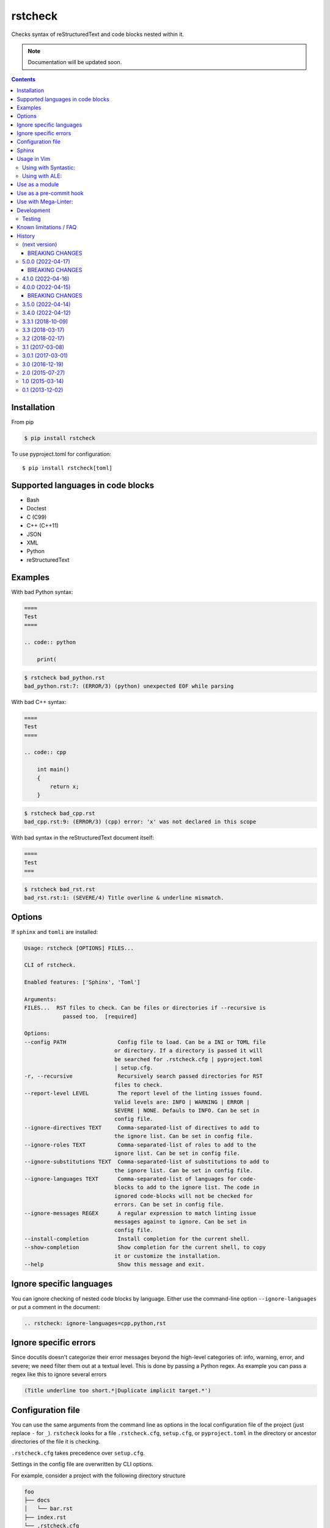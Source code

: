 ========
rstcheck
========

.. image:: https://github.com/myint/rstcheck/workflows/Test%20code/badge.svg?branch=master
    :target: https://github.com/myint/rstcheck/actions/workflows/test.yaml
    :alt: Test status

.. image:: https://github.com/myint/rstcheck/workflows/QA/badge.svg?branch=master
    :target: https://github.com/myint/rstcheck/actions/workflows/qa.yaml
    :alt: QA status

Checks syntax of reStructuredText and code blocks nested within it.


.. note:: Documentation will be updated soon.


.. contents::


Installation
============

From pip

.. code:: shell

    $ pip install rstcheck

To use pyproject.toml for configuration::

    $ pip install rstcheck[toml]

Supported languages in code blocks
==================================

- Bash
- Doctest
- C (C99)
- C++ (C++11)
- JSON
- XML
- Python
- reStructuredText


Examples
========

With bad Python syntax:

.. code:: rst

    ====
    Test
    ====

    .. code:: python

        print(

.. code:: text

    $ rstcheck bad_python.rst
    bad_python.rst:7: (ERROR/3) (python) unexpected EOF while parsing

With bad C++ syntax:

.. code:: rst

    ====
    Test
    ====

    .. code:: cpp

        int main()
        {
            return x;
        }

.. code:: text

    $ rstcheck bad_cpp.rst
    bad_cpp.rst:9: (ERROR/3) (cpp) error: 'x' was not declared in this scope

With bad syntax in the reStructuredText document itself:

.. code:: rst

    ====
    Test
    ===

.. code:: text

    $ rstcheck bad_rst.rst
    bad_rst.rst:1: (SEVERE/4) Title overline & underline mismatch.


Options
=======

If ``sphinx`` and ``tomli`` are installed:

.. code:: text

    Usage: rstcheck [OPTIONS] FILES...

    CLI of rstcheck.

    Enabled features: ['Sphinx', 'Toml']

    Arguments:
    FILES...  RST files to check. Can be files or directories if --recursive is
                passed too.  [required]

    Options:
    --config PATH                Config file to load. Can be a INI or TOML file
                                or directory. If a directory is passed it will
                                be searched for .rstcheck.cfg | pyproject.toml
                                | setup.cfg.
    -r, --recursive              Recursively search passed directories for RST
                                files to check.
    --report-level LEVEL         The report level of the linting issues found.
                                Valid levels are: INFO | WARNING | ERROR |
                                SEVERE | NONE. Defauls to INFO. Can be set in
                                config file.
    --ignore-directives TEXT     Comma-separated-list of directives to add to
                                the ignore list. Can be set in config file.
    --ignore-roles TEXT          Comma-separated-list of roles to add to the
                                ignore list. Can be set in config file.
    --ignore-substitutions TEXT  Comma-separated-list of substitutions to add to
                                the ignore list. Can be set in config file.
    --ignore-languages TEXT      Comma-separated-list of languages for code-
                                blocks to add to the ignore list. The code in
                                ignored code-blocks will not be checked for
                                errors. Can be set in config file.
    --ignore-messages REGEX      A regular expression to match linting issue
                                messages against to ignore. Can be set in
                                config file.
    --install-completion         Install completion for the current shell.
    --show-completion            Show completion for the current shell, to copy
                                it or customize the installation.
    --help                       Show this message and exit.


Ignore specific languages
=========================

You can ignore checking of nested code blocks by language. Either use the
command-line option ``--ignore-languages`` or put a comment in the document:

.. code:: rst

    .. rstcheck: ignore-languages=cpp,python,rst


Ignore specific errors
======================

Since docutils doesn't categorize their error messages beyond the high-level
categories of: info, warning, error, and severe; we need filter them out at a
textual level. This is done by passing a Python regex. As example you can pass
a regex like this to ignore several errors

.. code:: text

    (Title underline too short.*|Duplicate implicit target.*')


Configuration file
==================

You can use the same arguments from the command line as options in the
local configuration file of the project (just replace ``-`` for ``_``).
``rstcheck`` looks for a file ``.rstcheck.cfg``, ``setup.cfg``, or
``pyproject.toml`` in the directory or ancestor directories of the file it is
checking.

``.rstcheck.cfg`` takes precedence over ``setup.cfg``.

Settings in the config file are overwritten by CLI options.

For example, consider a project with the following directory structure

.. code:: text

    foo
    ├── docs
    │   └── bar.rst
    ├── index.rst
    └── .rstcheck.cfg

``.rstcheck.cfg`` contains:

.. code:: ini

    [rstcheck]
    ignore_directives=one,two,three
    ignore_roles=src,RFC
    ignore_messages=(Document or section may not begin with a transition\.$)
    report_level=warning

``bar.rst`` contains:

.. code:: rst

    Bar
    ===

    :src:`hello_world.py`
    :RFC:`793`

    .. one::

       Hello

``rstcheck`` will make use of the ``.rstcheck.cfg``

.. code:: shell

    $ rstcheck foo/docs/bar.rst


For a Python project, you should put the configuration settings for
``rstcheck`` inside the general ``setup.cfg`` `distutils configuration file`_,
in the project root.

For a PEP-517/PEP-518 project, you should put the configuration settings for
``rstcheck`` inside the ``pyproject.toml`` configuration file in the project
root.  These should be placed in a ``[tool.rstcheck]`` section.  Keep in mind
backslashes need to be escaped, so to ignore the message
``"(Document or section may not begin with a transition\.$)"`` you'll need to
escape the backslash in ``pyproject.toml`` like this
``"(Document or section may not begin with a transition\\.$)"``.  See the
``pyproject.toml`` file in ``examples/with_configuration``.

You can override the location of the config file with the ``--config`` argument

.. code:: shell

    $ rstcheck --config $HOME/.rstcheck.ini foo/docs/bar.rst

will use the file ``.rstcheck.ini`` in your home directory. If the argument to
``--config`` is a directory, ``rstcheck`` will search that directory and any
any of its ancestors for a file ``.rstcheck.cfg`` or ``setup.cfg``

.. code:: shell

   $ rstcheck --config foo /tmp/bar.rst

would use the project configuration in ``./foo/.rstcheck.cfg`` to check the
unrelated file ``/tmp/bar.rst``.

.. _distutils configuration file: https://docs.python.org/3/distutils/configfile.html


Sphinx
======

To enable Sphinx

.. code:: shell

    $ pip install rstcheck[sphinx]

    # or

    $ pip install sphinx

With version 4.0 ``rstcheck`` added Sphinx as an optional extra where the version's lower
constraint is >=4.0 because of Sphinx's open upper constraints on jinja2 and markupsafe,
which result in import errors if not pinned below version 3 and 2 respectively. This happend
in Sphinx version 4.0.

You can also add Sphinx by yourself but the installed Sphinx version must be at least 2.0.

To check that Sphinx support is enabled

.. code:: shell

    $ rstcheck -h | grep 'Sphinx is enabled'


Usage in Vim
============


Using with Syntastic_:
----------------------

.. code:: vim

    let g:syntastic_rst_checkers = ['rstcheck']


Using with ALE_:
----------------

Just install ``rstcheck`` and make sure is on your path.

.. _Syntastic: https://github.com/scrooloose/syntastic
.. _ALE: https://github.com/w0rp/ale


Use as a module
===============

``rstcheck.check()`` yields a series of tuples. The first value of each tuple
is the line number (not the line index). The second value is the error message.

>>> import rstcheck
>>> list(rstcheck.check('Example\n==='))
[(2, '(INFO/1) Possible title underline, too short for the title.')]

Note that this does not load any configuration as that would mutate the
``docutils`` registries.


Use as a pre-commit hook
========================

Add this to your ``.pre-commit-config.yaml``

.. code:: yaml

    -   repo: https://github.com/myint/rstcheck
        rev: ''  # Use the sha / tag you want to point at
        hooks:
        -   id: rstcheck


Use with Mega-Linter:
=====================

Just install `Mega-Linter <https://nvuillam.github.io/mega-linter/>`__ in your repository,
`rstcheck <https://nvuillam.github.io/mega-linter/descriptors/rst_rstcheck/>`__
is part of the 70 linters activated out of the box.


Development
===========

This project relies on `poetry`_ as its management tool for dependencies, building and venvs.
You do not need to have `poetry`_ installed globally, but it is recommended to.

For development venv creation run

.. code:: shell

    $ poetry install

    # or without global `poetry`

    $ python3 -m venv .venv
    $ source .venv/bin/activate
    $ pip install poetry

With global `poetry`_ you do not need to activate the venv. `poetry`_ will run
commands inside the venv if you call them like this

.. code:: shell

    $ poetry run COMMAND

.. _poetry: https://python-poetry.org/


Testing
-------

Unit tests are in ``tests/test_rstcheck.py``.
System tests are in ``tests/test_as_cli_tool.py``.

System tests are composed of example good/bad input. The test inputs are
contained in the ``testing/examples`` directory. For basic tests, adding a test should
just be a matter of adding files to ``examples/good`` or ``examples/bad``.

To run all the tests you have three options

.. code:: shell

    # With global `poetry` or with active development venv:
    $ poetry run tox

    # With active development venv:
    $ tox

    # Without `poetry` and development venv:
    $ python3 -m venv .venv
    $ source .venv/bin/activate
    $ pip install tox
    $ tox


Known limitations / FAQ
=======================

There are inherent limitations to what ``rstcheck`` can and cannot do. The reason for this is that
``rstcheck`` itself does not parse the rst source but gives it to ``docutils`` and gets the errors
back. Therefore rstcheck in the sense of rst source is more an error accumulation tool. The same
goes for the source code in supported code blocks.


History
=======


(next version)
--------------

- Fix inability to ignore ``code``, ``code-block`` and ``sourcecode`` directives (#79)
- Fix ``code-block`` options recognition (#62)
- Add section with ``Known limitations / FAQ`` to the README (#97)
- Accumulate all errors in rst source instead of only one (#83)
- Fix Malformed tables because of substitutions (#82)
- Fix: remove ``include`` directive from ignore list when sphinx is active (#70)
- Allow errors in code blocks to be ignored via ignore_messages (#100)


.. _beaking_changes_v6:

BREAKING CHANGES
~~~~~~~~~~~~~~~~

- Full restructuring of the code base (#100)
- Rewrite of CLI with ``typer`` (#100)
- Renamed config ``report`` to ``report_level`` (#100)
- Renamed config ``ignore_language`` to ``ignore_languages`` (#100)
- Renamed CLI option ``--ignore-language`` to ``--ignore-languages`` (#100)
- Drop CLI option ``--ignore`` as alias to ``--ignore-languages`` (#100)
- Drop CLI option ``--debug`` (#100)
- Drop CLI option ``--version``; may be readded later (#100)
- Don't support multiline strings in INI files (#100)
- Allow a string or list of strings for ``ignore_messages`` in TOML config files (#100)
- Prohibit numbers as report level (#100)
- Non-existing files are skipped; ``rstcheck non-existing-file.rst`` exits 0; may be changed later (#100)
- Drop support for sphinx < 2.0
- Drop default values for directves and roles for sphinx (#65)
- CLI options now take precedence over config file options (#96)


5.0.0 (2022-04-17)
------------------

- Add examples/ to sdist
- Add ``Development`` section to README and update ``Testing`` section
- Add ``Mega-Linter`` section to README
- Add ``BREAKING CHANGES`` sections to changelog


.. _beaking_changes_v5:

BREAKING CHANGES
~~~~~~~~~~~~~~~~

- Rewrite test.bash script in pytest test cases adn run them on linux in CI
- Rewrite old test suite in pytest and AAA style


4.1.0 (2022-04-16)
------------------

- Fix shebangs and scripts to use ``python3`` instead of ``python`` (#78)
- Improve the gcc checker functions by removing restrictions and
  using environment variable flags (#88)
- Fix pool size on windows by setting max to 61 (#86)
- Update test.bash script and makefile with new file location


4.0.0 (2022-04-15)
------------------

- Add inline type annotations
- Add ``sphinx`` as extra
- Update build process and set up ``poetry``
- Add ``pre-commit`` and ``tox`` for automated testing, linting and formatting
- Move from travis to github actions
- Activate dependabot


.. _beaking_changes_v4:

BREAKING CHANGES
~~~~~~~~~~~~~~~~

- Drop support for python versions prior 3.7


3.5.0 (2022-04-14)
------------------

- Deprecate python versions prior 3.7


3.4.0 (2022-04-12)
------------------

- Add ``--config`` option to change the location of the config file.
- Add ``pre-commit`` hooks config.


3.3.1 (2018-10-09)
------------------

- Make compatible with Sphinx >= 1.8.


3.3 (2018-03-17)
----------------

- Parse more options from configuration file (thanks to Santos Gallegos).
- Allow ignoring specific (info/warning/error) messages via
  ``--ignore-messages`` (thanks to Santos Gallegos).


3.2 (2018-02-17)
----------------

- Check for invalid Markdown-style links (thanks to biscuitsnake).
- Allow configuration to be stored in ``setup.cfg`` (thanks to Maël Pedretti).
- Add ``--recursive`` option to recursively drill down directories to check for
  all ``*.rst`` files.


3.1 (2017-03-08)
----------------

- Add support for checking XML code blocks (thanks to Sameer Singh).


3.0.1 (2017-03-01)
------------------

- Support UTF-8 byte order marks (BOM). Previously, ``docutils`` would
  interpret the BOM as a visible character, which would lead to false positives
  about underlines being too short.


3.0 (2016-12-19)
----------------

- Optionally support Sphinx 1.5. Sphinx support will be enabled if Sphinx is
  installed.


2.0 (2015-07-27)
----------------

- Support loading settings from configuration files.


1.0 (2015-03-14)
----------------

- Add Sphinx support.


0.1 (2013-12-02)
----------------

- Initial version.


.. rstcheck: ignore-languages=cpp,python,rst
